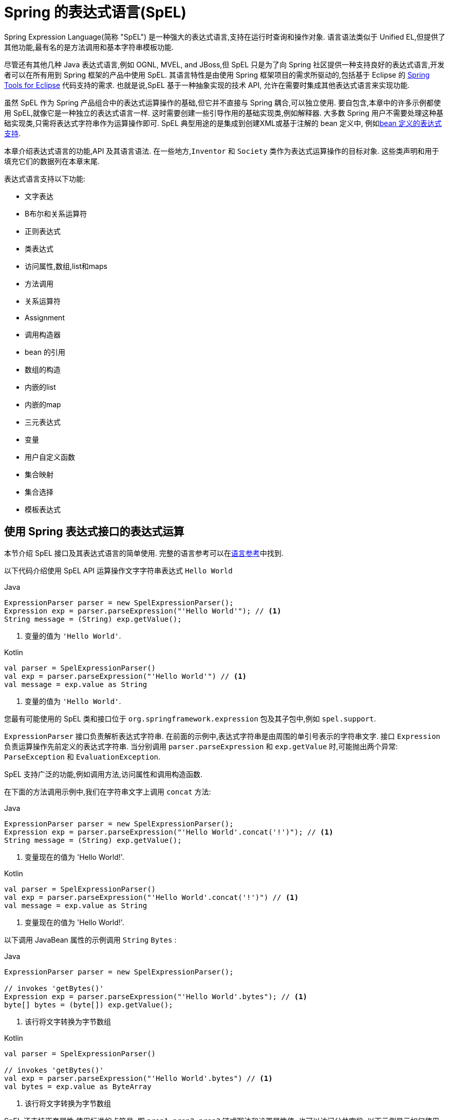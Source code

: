 [[expressions]]
= Spring 的表达式语言(SpEL)

Spring Expression Language(简称 "SpEL") 是一种强大的表达式语言,支持在运行时查询和操作对象. 语言语法类似于 Unified EL,但提供了其他功能,最有名的是方法调用和基本字符串模板功能.

尽管还有其他几种 Java 表达式语言,例如 OGNL, MVEL, and JBoss,但 SpEL 只是为了向 Spring 社区提供一种支持良好的表达式语言,开发者可以在所有用到 Spring 框架的产品中使用 SpEL.
其语言特性是由使用 Spring 框架项目的需求所驱动的,包括基于 Eclipse 的 https://spring.io/tools[Spring Tools for Eclipse] 代码支持的需求. 也就是说,SpEL 基于一种抽象实现的技术 API,
允许在需要时集成其他表达式语言来实现功能.

虽然 SpEL 作为 Spring 产品组合中的表达式运算操作的基础,但它并不直接与 Spring 耦合,可以独立使用. 要自包含,本章中的许多示例都使用 SpEL,就像它是一种独立的表达式语言一样.
这时需要创建一些引导作用的基础实现类,例如解释器. 大多数 Spring 用户不需要处理这种基础实现类,只需将表达式字符串作为运算操作即可. SpEL 典型用途的是集成到创建XML或基于注解的 bean 定义中, 例如<<expressions-beandef, bean 定义的表达式支持>>.

本章介绍表达式语言的功能,API 及其语言语法. 在一些地方,`Inventor` 和 `Society` 类作为表达式运算操作的目标对象. 这些类声明和用于填充它们的数据列在本章末尾.

表达式语言支持以下功能:

* 文字表达
* B布尔和关系运算符
* 正则表达式
* 类表达式
* 访问属性,数组,list和maps
* 方法调用
* 关系运算符
* Assignment
* 调用构造器
* bean 的引用
* 数组的构造
* 内嵌的list
* 内嵌的map
* 三元表达式
* 变量
* 用户自定义函数
* 集合映射
* 集合选择
* 模板表达式

[[expressions-evaluation]]
== 使用 Spring 表达式接口的表达式运算

本节介绍 SpEL 接口及其表达式语言的简单使用.  完整的语言参考可以在<<expressions-language-ref, 语言参考>>中找到.

以下代码介绍使用 SpEL API 运算操作文字字符串表达式 `Hello World`

[source,java,indent=0,subs="verbatim,quotes",role="primary"]
.Java
----
	ExpressionParser parser = new SpelExpressionParser();
	Expression exp = parser.parseExpression("'Hello World'"); // <1>
	String message = (String) exp.getValue();
----
<1> 变量的值为 `'Hello World'`.

[source,kotlin,indent=0,subs="verbatim,quotes",role="secondary"]
.Kotlin
----
	val parser = SpelExpressionParser()
	val exp = parser.parseExpression("'Hello World'") // <1>
	val message = exp.value as String
----
<1> 变量的值为 `'Hello World'`.

您最有可能使用的 SpEL 类和接口位于 `org.springframework.expression` 包及其子包中,例如 `spel.support`.

`ExpressionParser` 接口负责解析表达式字符串. 在前面的示例中,表达式字符串是由周围的单引号表示的字符串文字. 接口 `Expression` 负责运算操作先前定义的表达式字符串.
当分别调用 `parser.parseExpression` 和 `exp.getValue` 时,可能抛出两个异常: `ParseException` 和 `EvaluationException`.

SpEL 支持广泛的功能,例如调用方法,访问属性和调用构造函数.

在下面的方法调用示例中,我们在字符串文字上调用 `concat` 方法:

[source,java,indent=0,subs="verbatim,quotes",role="primary"]
.Java
----
	ExpressionParser parser = new SpelExpressionParser();
	Expression exp = parser.parseExpression("'Hello World'.concat('!')"); // <1>
	String message = (String) exp.getValue();
----
<1> 变量现在的值为 'Hello World!'.

[source,kotlin,indent=0,subs="verbatim,quotes",role="secondary"]
.Kotlin
----
	val parser = SpelExpressionParser()
	val exp = parser.parseExpression("'Hello World'.concat('!')") // <1>
	val message = exp.value as String
----
<1> 变量现在的值为 'Hello World!'.

以下调用 JavaBean 属性的示例调用 `String` `Bytes`  :

[source,java,indent=0,subs="verbatim,quotes",role="primary"]
.Java
----
	ExpressionParser parser = new SpelExpressionParser();

	// invokes 'getBytes()'
	Expression exp = parser.parseExpression("'Hello World'.bytes"); // <1>
	byte[] bytes = (byte[]) exp.getValue();
----
<1> 该行将文字转换为字节数组

[source,kotlin,indent=0,subs="verbatim,quotes",role="secondary"]
.Kotlin
----
	val parser = SpelExpressionParser()

	// invokes 'getBytes()'
	val exp = parser.parseExpression("'Hello World'.bytes") // <1>
	val bytes = exp.value as ByteArray
----
<1> 该行将文字转换为字节数组

SpEL 还支持嵌套属性,使用标准的点符号. 即 `prop1.prop2.prop3` 链式写法和设置属性值. 也可以访问公共字段.  以下示例显示如何使用点表示法来获取文字的长度:

[source,java,indent=0,subs="verbatim,quotes",role="primary"]
.Java
----
	ExpressionParser parser = new SpelExpressionParser();

	// invokes 'getBytes().length'
	Expression exp = parser.parseExpression("'Hello World'.bytes.length"); // <1>
	int length = (Integer) exp.getValue();
----
<1> `'Hello World'.bytes.length` 给出了字符串的长度.

[source,kotlin,indent=0,subs="verbatim,quotes",role="secondary"]
.Kotlin
----
	val parser = SpelExpressionParser()

	// invokes 'getBytes().length'
	val exp = parser.parseExpression("'Hello World'.bytes.length") // <1>
	val length = exp.value as Int
----
<1> `'Hello World'.bytes.length` 给出了字符串的长度.

可以调用 String 的构造函数而不是使用字符串文字,如以下示例所示:

[source,java,indent=0,subs="verbatim,quotes",role="primary"]
.Java
----
	ExpressionParser parser = new SpelExpressionParser();
	Expression exp = parser.parseExpression("new String('hello world').toUpperCase()"); // <1>
	String message = exp.getValue(String.class);
----
<1> 从构造一个新的 `String` 对象并使其成为大写

[source,kotlin,indent=0,subs="verbatim,quotes",role="secondary"]
.Kotlin
----
	val parser = SpelExpressionParser()
	val exp = parser.parseExpression("new String('hello world').toUpperCase()")  // <1>
	val message = exp.getValue(String::class.java)
----
<1> 从构造一个新的 `String` 对象并使其成为大写

请注意泛型方法的使用: `public <T> T getValue(Class<T> desiredResultType)`. 使用此方法不需要将表达式的值转换为所需的结果类型. 如果该值不能转换为类型 `T` 或使用注册的类型转换器转换, 则将抛出 `EvaluationException` 异常.

SpEL 的更常见用法是提供针对特定对象实例(称为根对象) 计算的表达式字符串.  以下示例显示如何从 `Inventor` 类的实例检索 `name` 属性或创建布尔条件:

[source,java,indent=0,subs="verbatim,quotes",role="primary"]
.Java
----
	// Create and set a calendar
	GregorianCalendar c = new GregorianCalendar();
	c.set(1856, 7, 9);

	// The constructor arguments are name, birthday, and nationality.
	Inventor tesla = new Inventor("Nikola Tesla", c.getTime(), "Serbian");

	ExpressionParser parser = new SpelExpressionParser();

	Expression exp = parser.parseExpression("name"); // Parse name as an expression
	String name = (String) exp.getValue(tesla);
	// name == "Nikola Tesla"

	exp = parser.parseExpression("name == 'Nikola Tesla'");
	boolean result = exp.getValue(tesla, Boolean.class);
	// result == true
----
[source,kotlin,indent=0,subs="verbatim,quotes",role="secondary"]
.Kotlin
----
	// Create and set a calendar
	val c = GregorianCalendar()
	c.set(1856, 7, 9)

	// The constructor arguments are name, birthday, and nationality.
	val tesla = Inventor("Nikola Tesla", c.time, "Serbian")

	val parser = SpelExpressionParser()

	var exp = parser.parseExpression("name") // Parse name as an expression
	val name = exp.getValue(tesla) as String
	// name == "Nikola Tesla"

	exp = parser.parseExpression("name == 'Nikola Tesla'")
	val result = exp.getValue(tesla, Boolean::class.java)
	// result == true
----




[[expressions-evaluation-context]]
=== 了解 `EvaluationContext`

在评估表达式以解析属性,方法或字段以及帮助执行类型转换时,将使用 `EvaluationContext` 接口.  Spring 提供了两种实现.

* `SimpleEvaluationContext`: 为不需要 SpEL 语言语法的完整范围的表达式类别暴露必要的 SpEL 语言特性和配置选项的子集, 并且应该进行有意义的限制.  示例包括但不限于数据绑定表达式和基于属性的过滤器.

* `StandardEvaluationContext`: 暴露全套 SpEL 语言功能和配置选项.  您可以使用它来指定默认根对象并配置每个可用的与评估相关的策略.

`SimpleEvaluationContext` 旨在仅支持 SpEL 语言语法的子集.  它排除了 Java 类型引用,构造函数和 bean 引用.  它还要求您明确选择表达式中属性和方法的支持级别.  默认情况下,`create()`  静态工厂方法仅启用对属性的读访问权限.  您还可以获取构建器以配置所需的确切支持级别,定位以下一个或多个组合:

* 仅限自定义 `PropertyAccessor`  (no reflection)
* 只读访问的数据绑定属性
* 读写的数据绑定属性

[[expressions-type-conversion]]
==== 类型转换

默认情况下,SpEL 使用 Spring 核心类( `org.springframework.core.convert.ConversionService` )提供的转换服务. 此转换服务附带许多转换器,内置很多常用转换,但也支持扩展.  因此可以添加类型之间的自定义转换. 此外,它具有泛型感知的关键功能. 这意味着在使用表达式中的泛型类型时,SpEL 将尝试转换以维护遇到的任何对象的类型正确性.

这在实践中能得到什么好处? 假设使用 `setValue()` 的赋值被用于设置 `List` 属性. 属性的类型实际上是 `List<Boolean>`,SpEL 会识别列表的元素需要在被放置在其中之前被转换为布尔值.  以下示例显示了如何执行此操作:

[source,java,indent=0,subs="verbatim,quotes",role="primary"]
.Java
----
	class Simple {
		public List<Boolean> booleanList = new ArrayList<Boolean>();
	}

	Simple simple = new Simple();
	simple.booleanList.add(true);

	EvaluationContext context = SimpleEvaluationContext.forReadOnlyDataBinding().build();

	// "false" is passed in here as a String. SpEL and the conversion service
	// will recognize that it needs to be a Boolean and convert it accordingly.
	parser.parseExpression("booleanList[0]").setValue(context, simple, "false");

	// b is false
	Boolean b = simple.booleanList.get(0);
----
[source,kotlin,indent=0,subs="verbatim,quotes",role="secondary"]
.Kotlin
----
	class Simple {
		var booleanList: MutableList<Boolean> = ArrayList()
	}

	val simple = Simple()
	simple.booleanList.add(true)

	val context = SimpleEvaluationContext.forReadOnlyDataBinding().build()

	// "false" is passed in here as a String. SpEL and the conversion service
	// will recognize that it needs to be a Boolean and convert it accordingly.
	parser.parseExpression("booleanList[0]").setValue(context, simple, "false")

	// b is false
	val b = simple.booleanList[0]
----


[[expressions-parser-configuration]]
=== 解析器配置

可以使用解析器配置对象(`org.springframework.expression.spel.SpelParserConfiguration`)来配置 SpEL 表达式解释器. 该配置对象控制表达式组件的行为. 例如,如果索引到数组或集合,
并且指定索引处的元素为 `null`,则可以自动创建该元素.  当使用由一组属性引用组成的表达式时,这是非常有用的. 如果创建数组或集合的索引,并指定了超出数组或列表的当前大小的结尾的索引时,它将自动增大数组或列表大小以适应索引.为了在指定的索引， SpEL 将尝试使用元素类型的默认值创建元素设置指定值之前的构造函数.  如果元素类型没有 默认构造函数 `null` 将被添加到数组或列表中. 如果没有内置或知道如何设置值的自定义转换器，  `null` 将保留在数组中， 或者 在指定索引处列出.  以下示例演示如何自动增长列表:

[source,java,indent=0,subs="verbatim,quotes",role="primary"]
.Java
----
	class Demo {
		public List<String> list;
	}

	// Turn on:
	// - auto null reference initialization
	// - auto collection growing
	SpelParserConfiguration config = new SpelParserConfiguration(true,true);

	ExpressionParser parser = new SpelExpressionParser(config);

	Expression expression = parser.parseExpression("list[3]");

	Demo demo = new Demo();

	Object o = expression.getValue(demo);

	// demo.list will now be a real collection of 4 entries
	// Each entry is a new empty String
----
[source,kotlin,indent=0,subs="verbatim,quotes",role="secondary"]
.Kotlin
----
	class Demo {
		var list: List<String>? = null
	}

	// Turn on:
	// - auto null reference initialization
	// - auto collection growing
	val config = SpelParserConfiguration(true, true)

	val parser = SpelExpressionParser(config)

	val expression = parser.parseExpression("list[3]")

	val demo = Demo()

	val o = expression.getValue(demo)

	// demo.list will now be a real collection of 4 entries
	// Each entry is a new empty String
----

[[expressions-spel-compilation]]
=== SpEL 编译

Spring Framework 4.1 包含一个基本的表达式编译器. 通常,由于表达式在操作过程中提供的大量动态性、灵活性的运算能够被解释,但不能保证提供最佳性能. 对于不常使用的表达式使用这是非常好的, 但是当被其他并不真正需要动态灵活性的组件(例如 Spring Integration) 使用时,性能可能成为瓶颈.

新的 SpEL 编译器旨在满足这一需求. 编译器将在表达行为运算操作期间即时生成一个真正的 Java 类,并使用它来实现更快的表达式求值. 由于缺少对表达式按类型归类,编译器在执行编译时会使用在表达式解释运算期间收集的信息来编译.  例如,它不仅仅需要从表达式中知道属性引用的类型,而且需要在第一个解释运算过程中发现它是什么. 当然,如果各种表达式元素的类型随着时间的推移而变化,那么基于此信息的编译可能会发生问题. 因此, 编译最适合于重复运算操作而类型信息不会改变的表达式.

请考虑以下基本表达式:

----
someArray[0].someProperty.someOtherProperty < 0.1
----

这涉及到数组访问,某些属性的取消和数字操作,所以性能增益非常明显.  在50000次迭代的微基准测试示例中,使用解析器评估需要 75ms,使用表达式的编译版本只需 3ms.


[[expressions-compiler-configuration]]
==== 编译器配置

编译器在默认情况下是关闭的,有两种方法可以打开. 您可以使用解析器配置过程(<<expressions-parser-configuration, 前面讨论的>>) 或在将 SpEL 用法嵌入到另一个组件中时使用 Spring 属性来打开它.  本节讨论这两个选项.

编译器可以以三种模式之一操作,这些模式在 `org.springframework.expression.spel.SpelCompilerMode` 枚举中获取.  模式如下:

* `OFF` (default): 编译器已关闭.
* `IMMEDIATE`: 在即时模式下,表达式将尽快编译. 这通常在第一次解释运算之后,如果编译的表达式失败(通常是由于类型更改引起的,参看上一节) ,则表达式运算操作的调用者将收到异常.
* `MIXED`: 在混合模式下,表达式随着时间的推移在解释模式和编译模式之间静默地切换. 经过一些解释运行后,它们将切换到编译模式,如果编译后的表单出现问题(如上所述改变类型) , 表达式将自动重新切换回解释模式. 稍后,它可能生成另一个编译表单并切换. 基本上,用户进入 `IMMEDIATE` 模式的异常是内部处理的.

推荐 `IMMEDIATE` 即时模式,因为 `MIXED` 模式可能会导致副作用,使得表达式出错. 如果编译的表达式在部分成功之后崩掉,此时可能已经影响了系统状态.  如果发生这种情况,调用者可能不希望它在解释模式下静默地重新运行,这样的话表达式的某部分可能会运行两次.

选择模式后,使用 `SpelParserConfiguration` 配置解析器.  以下示例显示了如何执行此操作:

[source,java,indent=0,subs="verbatim,quotes",role="primary"]
.Java
----
	SpelParserConfiguration config = new SpelParserConfiguration(SpelCompilerMode.IMMEDIATE,
		this.getClass().getClassLoader());

	SpelExpressionParser parser = new SpelExpressionParser(config);

	Expression expr = parser.parseExpression("payload");

	MyMessage message = new MyMessage();

	Object payload = expr.getValue(message);
----
[source,kotlin,indent=0,subs="verbatim,quotes",role="secondary"]
.Kotlin
----
	val config = SpelParserConfiguration(SpelCompilerMode.IMMEDIATE,
			this.javaClass.classLoader)

	val parser = SpelExpressionParser(config)

	val expr = parser.parseExpression("payload")

	val message = MyMessage()

	val payload = expr.getValue(message)
----

指定编译器模式时,还可以指定类加载器(允许传递 `null`) . 编译表达式将在任何提供的子类加载器中被定义. 重要的是确保是否指定了类加载器,它可以看到表达式运算操作过程中涉及的所有类型.  如果没有指定,那么将使用默认的类加载器(通常是在表达式计算期间运行的线程的上下文类加载器) .

配置编译器的第二种方法是将 SpEL 嵌入其他组件内部使用,并且可能无法通过配置对象进行配置. 在这种情况下,可以使用 JVM 系统属性配置 (或者通过 <<appendix.adoc#appendix-spring-properties,`SpringProperties`>>). 属性 `spring.expression.compiler.mode` 可以设置为 `SpelCompilerMode` 枚举值之一(`off`, `immediate`, 或 `mixed`) .

[[expressions-compiler-limitations]]
==== 编译器限制

从 Spring Framework 4.1 开始,基本编译框架已经存在.  但是,该框架尚不支持编译各种表达式. 最初的重点是在可能在性能要求高的关键环境中使用的常见表达式. 目前无法编译以下类型的表达式:

* 涉及到赋值的表达式
* 依赖转换服务的表达式
* 使用自定义解释器或访问器的表达式
* 使用选择或投影的表达式

越来越多的类型的表达式将在未来可编译.

[[expressions-beandef]]
== bean 定义的表达式支持

SpEL 表达式可以通过XML或基于注解的配置用于定义 `BeanDefinition` 实例. 在这两种情况下,定义表达式的语法是 `#{ <expression string> }`.

[[expressions-beandef-xml-based]]
=== XML 配置

可以使用表达式设置属性或构造函数参数值,如以下示例所示:

[source,xml,indent=0,subs="verbatim"]
----
	<bean id="numberGuess" class="org.spring.samples.NumberGuess">
		<property name="randomNumber" value="#{ T(java.lang.Math).random() * 100.0 }"/>

		<!-- other properties -->
	</bean>
----

应用程序上下文中的所有 bean 都可以作为预定义变量使用,通过他们的 bean 名称调用. 这包括标准的上下文 Bean,例如 `environment`(类型为
`org.springframework.core.env.Environment`)以及 `systemProperties` 和用于访问运行时环境的 `systemEnvironment`(类型为 `Map<String,Object>`).

以下示例显示了对 SpEL 变量对 `systemProperties` bean 的访问:

[source,xml,indent=0,subs="verbatim"]
----
	<bean id="taxCalculator" class="org.spring.samples.TaxCalculator">
		<property name="defaultLocale" value="#{ systemProperties['user.region'] }"/>

		<!-- other properties -->
	</bean>
----

请注意,您不必在此上下文中使用 `#` 符号为预定义变量添加前缀.

您还可以按名称引用其他 bean 属性,如以下示例所示:

[source,xml,indent=0,subs="verbatim"]
----
	<bean id="numberGuess" class="org.spring.samples.NumberGuess">
		<property name="randomNumber" value="#{ T(java.lang.Math).random() * 100.0 }"/>

		<!-- other properties -->
	</bean>

	<bean id="shapeGuess" class="org.spring.samples.ShapeGuess">
		<property name="initialShapeSeed" value="#{ numberGuess.randomNumber }"/>

		<!-- other properties -->
	</bean>
----

[[expressions-beandef-annotation-based]]
=== 注解 配置

要指定默认值,可以在字段,方法和方法或构造函数参数上放置 `@Value` 注解.

以下示例设置字段变量的默认值:

[source,java,indent=0,subs="verbatim,quotes",role="primary"]
.Java
----
		public class FieldValueTestBean {

			@Value("#{ systemProperties['user.region'] }")
			private String defaultLocale;

			public void setDefaultLocale(String defaultLocale) {
				this.defaultLocale = defaultLocale;
			}

			public String getDefaultLocale() {
				return this.defaultLocale;
			}
		}
----
[source,kotlin,indent=0,subs="verbatim,quotes",role="secondary"]
.Kotlin
----
	class FieldValueTestBean {

		@Value("#{ systemProperties['user.region'] }")
		var defaultLocale: String? = null
	}
----

下面显示了属性 setter 方法的相同配置:

[source,java,indent=0,subs="verbatim,quotes",role="primary"]
.Java
----
	public class PropertyValueTestBean {

		private String defaultLocale;

		@Value("#{ systemProperties['user.region'] }")
		public void setDefaultLocale(String defaultLocale) {
			this.defaultLocale = defaultLocale;
		}

		public String getDefaultLocale() {
			return this.defaultLocale;
		}
	}
----
[source,kotlin,indent=0,subs="verbatim,quotes",role="secondary"]
.Kotlin
----
	class PropertyValueTestBean {

		@Value("#{ systemProperties['user.region'] }")
		var defaultLocale: String? = null
	}
----

使用 `@Autowired` 方法注解的构造方法也可以使用 `@Value` 注解:

[source,java,indent=0,subs="verbatim,quotes",role="primary"]
.Java
----
	public class SimpleMovieLister {

		private MovieFinder movieFinder;
		private String defaultLocale;

		@Autowired
		public void configure(MovieFinder movieFinder,
				@Value("#{ systemProperties['user.region'] }") String defaultLocale) {
			this.movieFinder = movieFinder;
			this.defaultLocale = defaultLocale;
		}

		// ...
	}
----
[source,kotlin,indent=0,subs="verbatim,quotes",role="secondary"]
.Kotlin
----
	class SimpleMovieLister {

		private lateinit var movieFinder: MovieFinder
		private lateinit var defaultLocale: String

		@Autowired
		fun configure(movieFinder: MovieFinder,
					@Value("#{ systemProperties['user.region'] }") defaultLocale: String) {
			this.movieFinder = movieFinder
			this.defaultLocale = defaultLocale
		}

		// ...
	}
----

[source,java,indent=0,subs="verbatim,quotes",role="primary"]
.Java
----
	public class MovieRecommender {

		private String defaultLocale;

		private CustomerPreferenceDao customerPreferenceDao;

		public MovieRecommender(CustomerPreferenceDao customerPreferenceDao,
				@Value("#{systemProperties['user.country']}") String defaultLocale) {
			this.customerPreferenceDao = customerPreferenceDao;
			this.defaultLocale = defaultLocale;
		}

		// ...
	}
----
[source,kotlin,indent=0,subs="verbatim,quotes",role="secondary"]
.Kotlin
----
	class MovieRecommender(private val customerPreferenceDao: CustomerPreferenceDao,
				@Value("#{systemProperties['user.country']}") private val defaultLocale: String) {
		// ...	
	}
----




[[expressions-language-ref]]
== 语言引用

本节介绍 Spring 表达式语言的工作原理.  它涵盖以下主题:

* <<expressions-ref-literal,文字表达>>
* <<expressions-properties-arrays,Properties, Arrays, Lists, Maps, 和 Indexers>>
* <<expressions-inline-lists,内嵌 lists>>
* <<expressions-inline-maps,内嵌的map>>
* <<expressions-array-construction,数组的构造>>
* <<expressions-methods,方法>>
* <<expressions-operators,运算符>>
* <<expressions-types,类型>>
* <<expressions-constructors,构造器>>
* <<expressions-ref-variables,变量>>
* <<expressions-ref-functions,函数>>
* <<expressions-bean-references,Bean 的引用>>
* <<expressions-operator-ternary,三元运算符(If-Then-Else) >>
* <<expressions-operator-elvis,Elvis运算符>>
* <<expressions-operator-safe-navigation,安全的引导运算符>>

[[expressions-ref-literal]]
=== 文字表达

支持的文字表达式的类型是字符串,数值(int,real,hex) ,boolean 和 null.  字符串由单引号分隔.  要在字符串中放置单引号,请使用两个单引号字符.

以下清单显示了文字的简单用法.  通常,它们不是像这样单独使用,而是作为更复杂表达式的一部分使用 - 例如,在逻辑比较运算符的一侧使用文字.

[source,java,indent=0,subs="verbatim,quotes",role="primary"]
.Java
----
	ExpressionParser parser = new SpelExpressionParser();

	// evals to "Hello World"
	String helloWorld = (String) parser.parseExpression("'Hello World'").getValue();

	double avogadrosNumber = (Double) parser.parseExpression("6.0221415E+23").getValue();

	// evals to 2147483647
	int maxValue = (Integer) parser.parseExpression("0x7FFFFFFF").getValue();

	boolean trueValue = (Boolean) parser.parseExpression("true").getValue();

	Object nullValue = parser.parseExpression("null").getValue();
----
[source,kotlin,indent=0,subs="verbatim,quotes",role="secondary"]
.Kotlin
----
	val parser = SpelExpressionParser()

	// evals to "Hello World"
	val helloWorld = parser.parseExpression("'Hello World'").value as String

	val avogadrosNumber = parser.parseExpression("6.0221415E+23").value as Double

	// evals to 2147483647
	val maxValue = parser.parseExpression("0x7FFFFFFF").value as Int

	val trueValue = parser.parseExpression("true").value as Boolean

	val nullValue = parser.parseExpression("null").value
----

数字支持使用负号,指数表示法和小数点.  默认情况下,使用 `Double.parseDouble()` 解析实数.

[[expressions-properties-arrays]]
=== Properties, Arrays, Lists, Maps, 和 Indexers

调用属性的引用是很简单的,只要指定内置的属性值即可. `Inventor` 类(`pupin` 和 `tesla`) 的实例填充了<<expressions-example-classes, 例子中用到的类>> 中使用的类中列出的数据.  下面的表达式用于获得 Tesla 的出生年和 Pupin 的出生城市:

[source,java,indent=0,subs="verbatim,quotes",role="primary"]
.Java
----
	// evals to 1856
	int year = (Integer) parser.parseExpression("birthdate.year + 1900").getValue(context);

	String city = (String) parser.parseExpression("placeOfBirth.city").getValue(context);
----
[source,kotlin,indent=0,subs="verbatim,quotes",role="secondary"]
.Kotlin
----
	// evals to 1856
	val year = parser.parseExpression("birthdate.year + 1900").getValue(context) as Int

	val city = parser.parseExpression("placeOfBirth.city").getValue(context) as String
----

[NOTE]
====
属性名称的第一个字母允许不区分大小写.  就这样上例中的表达式可以写成 `Birthdate.Year + 1900`， 并且
分别是 `PlaceOfBirth.City`.  此外， 可以选择通过以下方式访问属性
方法调用-例如， 使用 `getPlaceOfBirth().getCity()` 代替 `placeOfBirth.city`.
====

数组和列表的内容是使用方括号表示法获得的,如下例所示:

[source,java,indent=0,subs="verbatim,quotes",role="primary"]
.Java
----
	ExpressionParser parser = new SpelExpressionParser();
	EvaluationContext context = SimpleEvaluationContext.forReadOnlyDataBinding().build();

	// Inventions Array

	// evaluates to "Induction motor"
	String invention = parser.parseExpression("inventions[3]").getValue(
			context, tesla, String.class);

	// Members List

	// evaluates to "Nikola Tesla"
	String name = parser.parseExpression("members[0].name").getValue(
			context, ieee, String.class);

	// List and Array navigation
	// evaluates to "Wireless communication"
	String invention = parser.parseExpression("members[0].inventions[6]").getValue(
			context, ieee, String.class);
----
[source,kotlin,indent=0,subs="verbatim,quotes",role="secondary"]
.Kotlin
----
	val parser = SpelExpressionParser()
	val context = SimpleEvaluationContext.forReadOnlyDataBinding().build()

	// Inventions Array

	// evaluates to "Induction motor"
	val invention = parser.parseExpression("inventions[3]").getValue(
			context, tesla, String::class.java)

	// Members List

	// evaluates to "Nikola Tesla"
	val name = parser.parseExpression("members[0].name").getValue(
			context, ieee, String::class.java)

	// List and Array navigation
	// evaluates to "Wireless communication"
	val invention = parser.parseExpression("members[0].inventions[6]").getValue(
			context, ieee, String::class.java)
----

maps 的内容通过方括号包着文字的键/值定义. 在这种情况下, 由于 `officers` 的 `keys` 是字符串,则可以定义字符字面值:

[source,java,indent=0,subs="verbatim,quotes",role="primary"]
.Java
----
	// Officer's Dictionary

	Inventor pupin = parser.parseExpression("officers['president']").getValue(
			societyContext, Inventor.class);

	// evaluates to "Idvor"
	String city = parser.parseExpression("officers['president'].placeOfBirth.city").getValue(
			societyContext, String.class);

	// setting values
	parser.parseExpression("officers['advisors'][0].placeOfBirth.country").setValue(
			societyContext, "Croatia");
----
[source,kotlin,indent=0,subs="verbatim,quotes",role="secondary"]
.Kotlin
----
	// Officer's Dictionary

	val pupin = parser.parseExpression("officers['president']").getValue(
			societyContext, Inventor::class.java)

	// evaluates to "Idvor"
	val city = parser.parseExpression("officers['president'].placeOfBirth.city").getValue(
			societyContext, String::class.java)

	// setting values
	parser.parseExpression("officers['advisors'][0].placeOfBirth.country").setValue(
			societyContext, "Croatia")
----

[[expressions-inline-lists]]
=== 内嵌的 Lists

您可以使用 `{}` 表示法直接在表达式中表达列表.

[source,java,indent=0,subs="verbatim,quotes",role="primary"]
.Java
----
	// evaluates to a Java list containing the four numbers
	List numbers = (List) parser.parseExpression("{1,2,3,4}").getValue(context);

	List listOfLists = (List) parser.parseExpression("{{'a','b'},{'x','y'}}").getValue(context);
----
[source,kotlin,indent=0,subs="verbatim,quotes",role="secondary"]
.Kotlin
----
	// evaluates to a Java list containing the four numbers
	val numbers = parser.parseExpression("{1,2,3,4}").getValue(context) as List<*>

	val listOfLists = parser.parseExpression("{{'a','b'},{'x','y'}}").getValue(context) as List<*>
----

`{}` 本身就是一个空列表.  出于性能原因,如果列表本身完全由固定文字组成,则会创建一个常量列表来表示表达式(而不是在每个计算上构建新列表) .

[[expressions-inline-maps]]
=== 内嵌 Maps

您还可以使用 `{key:value}` 表示法直接在表达式中表达 map.  以下示例显示了如何执行此操作:

[source,java,indent=0,subs="verbatim,quotes",role="primary"]
.Java
----
	// evaluates to a Java map containing the two entries
	Map inventorInfo = (Map) parser.parseExpression("{name:'Nikola',dob:'10-July-1856'}").getValue(context);

	Map mapOfMaps = (Map) parser.parseExpression("{name:{first:'Nikola',last:'Tesla'},dob:{day:10,month:'July',year:1856}}").getValue(context);
----
[source,kotlin,indent=0,subs="verbatim,quotes",role="secondary"]
.Kotlin
----
	// evaluates to a Java map containing the two entries
	val inventorInfo = parser.parseExpression("{name:'Nikola',dob:'10-July-1856'}").getValue(context) as Map<*, *>

	val mapOfMaps = parser.parseExpression("{name:{first:'Nikola',last:'Tesla'},dob:{day:10,month:'July',year:1856}}").getValue(context) as Map<*, *>	
----

`{:}` 本身就是一张空 map.  出于性能原因,如果 map 本身由固定文字或其他嵌套常量结构(列表或 map) 组成, 则会创建一个常量来表示表达式(而不是在每次计算时构建新 map) .  map 的双引号是可选的.上面的示例没有使用双引号的 key.


[[expressions-array-construction]]
=== 数组的构造

您可以使用熟悉的 Java 语法构建数组,可选择提供初始化程序以在构造时填充数组.  以下示例显示了如何执行此操作:

[source,java,indent=0,subs="verbatim,quotes",role="primary"]
.Java
----
	int[] numbers1 = (int[]) parser.parseExpression("new int[4]").getValue(context);

	// Array with initializer
	int[] numbers2 = (int[]) parser.parseExpression("new int[]{1,2,3}").getValue(context);

	// Multi dimensional array
	int[][] numbers3 = (int[][]) parser.parseExpression("new int[4][5]").getValue(context);
----
[source,kotlin,indent=0,subs="verbatim,quotes",role="secondary"]
.Kotlin
----
	val numbers1 = parser.parseExpression("new int[4]").getValue(context) as IntArray

	// Array with initializer
	val numbers2 = parser.parseExpression("new int[]{1,2,3}").getValue(context) as IntArray

	// Multi dimensional array
	val numbers3 = parser.parseExpression("new int[4][5]").getValue(context) as Array<IntArray>
----

目前不支持创建多维数组的初始化器.

[[expressions-methods]]
=== 方法

方法是使用典型的 Java 编程语法调用的,还可以对文本调用方法. 也支持对参数的调用.

[source,java,indent=0,subs="verbatim,quotes",role="primary"]
.Java
----
	// string literal, evaluates to "bc"
	String bc = parser.parseExpression("'abc'.substring(1, 3)").getValue(String.class);

	// evaluates to true
	boolean isMember = parser.parseExpression("isMember('Mihajlo Pupin')").getValue(
			societyContext, Boolean.class);
----
[source,kotlin,indent=0,subs="verbatim,quotes",role="secondary"]
.Kotlin
----
	// string literal, evaluates to "bc"
	val bc = parser.parseExpression("'abc'.substring(1, 3)").getValue(String::class.java)

	// evaluates to true
	val isMember = parser.parseExpression("isMember('Mihajlo Pupin')").getValue(
			societyContext, Boolean::class.java)
----


[[expressions-operators]]
=== 运算符

Spring Expression Language 支持以下类型的运算符:

* <<expressions-operators-relational,关系运算符>>
* <<expressions-operators-logical,逻辑运算符>>
* <<expressions-operators-mathematical,数学运算符>>
* <<expressions-assignment,赋值运算符>>


[[expressions-operators-relational]]
==== 关系运算符

使用标准运算符表示法支持关系运算符(等于,不等于,小于,小于或等于,大于,等于或等于) .  以下清单显示了一些运算符示例:

[source,java,indent=0,subs="verbatim,quotes",role="primary"]
.Java
----
	// evaluates to true
	boolean trueValue = parser.parseExpression("2 == 2").getValue(Boolean.class);

	// evaluates to false
	boolean falseValue = parser.parseExpression("2 < -5.0").getValue(Boolean.class);

	// evaluates to true
	boolean trueValue = parser.parseExpression("'black' < 'block'").getValue(Boolean.class);
----
[source,kotlin,indent=0,subs="verbatim,quotes",role="secondary"]
.Kotlin
----
	// evaluates to true
	val trueValue = parser.parseExpression("2 == 2").getValue(Boolean::class.java)

	// evaluates to false
	val falseValue = parser.parseExpression("2 < -5.0").getValue(Boolean::class.java)

	// evaluates to true
	val trueValue = parser.parseExpression("'black' < 'block'").getValue(Boolean::class.java)
----

[NOTE]
====
大于和小于 `null` 的比较遵循一个简单的规则: `null` 被视为空(不是零) .  因此,任何其他值始终大于 `null` ( `X > null` 始终为 `true`) ,并且其他任何值都不会小于任何值( `X < null` 始终为 `false`) .

如果您更喜欢数字比较,请避免基于数字的 `null` 比较,以支持与零进行比较(例如, `X > 0` 或 `X < 0`)
====

除了标准的关系运算符之外,SpEL 支持 `instanceof` 和基于 `matches` 的正则表达式运算符,以下列表显示了两者的示例:

[source,java,indent=0,subs="verbatim,quotes",role="primary"]
.Java
----
	// evaluates to false
	boolean falseValue = parser.parseExpression(
			"'xyz' instanceof T(Integer)").getValue(Boolean.class);

	// evaluates to true
	boolean trueValue = parser.parseExpression(
			"'5.00' matches '^-?\\d+(\\.\\d{2})?$'").getValue(Boolean.class);

	//evaluates to false
	boolean falseValue = parser.parseExpression(
			"'5.0067' matches '^-?\\d+(\\.\\d{2})?$'").getValue(Boolean.class);
----
[source,kotlin,indent=0,subs="verbatim,quotes",role="secondary"]
.Kotlin
----
	// evaluates to false
	val falseValue = parser.parseExpression(
			"'xyz' instanceof T(Integer)").getValue(Boolean::class.java)

	// evaluates to true
	val trueValue = parser.parseExpression(
			"'5.00' matches '^-?\\d+(\\.\\d{2})?$'").getValue(Boolean::class.java)

	//evaluates to false
	val falseValue = parser.parseExpression(
			"'5.0067' matches '^-?\\d+(\\.\\d{2})?$'").getValue(Boolean::class.java)
----

CAUTION: 使用原始类型的时候留意他们会直接被包装成包装类,因此 `1 instanceof T(int)` 是 `false`. 而 `1 instanceof T(Integer)` 是 `true`.

每一个符号运算符可以使用直接的单词字母(前缀) 来定义,这样可以避免在某些特定的表达式会在文件类型中出现问题(例如 XML 文档) . 现在列出文本的替换规则:

* `lt` (`<`)
* `gt` (`>`)
* `le` (`\<=`)
* `ge` (`>=`)
* `eq` (`==`)
* `ne` (`!=`)
* `div` (`/`)
* `mod` (`%`)
* `not` (`!`).

所有文本运算符都不区分大小写.

[[expressions-operators-logical]]
==== 逻辑运算符

SpEL 支持以下逻辑运算符:

* `and` (`&&`)
* `or` (`||`)
* `not` (`!`)

以下示例显示如何使用逻辑运算符

[source,java,indent=0,subs="verbatim,quotes",role="primary"]
.Java
----
	// -- AND --

	// evaluates to false
	boolean falseValue = parser.parseExpression("true and false").getValue(Boolean.class);

	// evaluates to true
	String expression = "isMember('Nikola Tesla') and isMember('Mihajlo Pupin')";
	boolean trueValue = parser.parseExpression(expression).getValue(societyContext, Boolean.class);

	// -- OR --

	// evaluates to true
	boolean trueValue = parser.parseExpression("true or false").getValue(Boolean.class);

	// evaluates to true
	String expression = "isMember('Nikola Tesla') or isMember('Albert Einstein')";
	boolean trueValue = parser.parseExpression(expression).getValue(societyContext, Boolean.class);

	// -- NOT --

	// evaluates to false
	boolean falseValue = parser.parseExpression("!true").getValue(Boolean.class);

	// -- AND and NOT --
	String expression = "isMember('Nikola Tesla') and !isMember('Mihajlo Pupin')";
	boolean falseValue = parser.parseExpression(expression).getValue(societyContext, Boolean.class);
----
[source,kotlin,indent=0,subs="verbatim,quotes",role="secondary"]
.Kotlin
----
	// -- AND --

	// evaluates to false
	val falseValue = parser.parseExpression("true and false").getValue(Boolean::class.java)

	// evaluates to true
	val expression = "isMember('Nikola Tesla') and isMember('Mihajlo Pupin')"
	val trueValue = parser.parseExpression(expression).getValue(societyContext, Boolean::class.java)

	// -- OR --

	// evaluates to true
	val trueValue = parser.parseExpression("true or false").getValue(Boolean::class.java)

	// evaluates to true
	val expression = "isMember('Nikola Tesla') or isMember('Albert Einstein')"
	val trueValue = parser.parseExpression(expression).getValue(societyContext, Boolean::class.java)

	// -- NOT --

	// evaluates to false
	val falseValue = parser.parseExpression("!true").getValue(Boolean::class.java)

	// -- AND and NOT --
	val expression = "isMember('Nikola Tesla') and !isMember('Mihajlo Pupin')"
	val falseValue = parser.parseExpression(expression).getValue(societyContext, Boolean::class.java)
----


[[expressions-operators-mathematical]]
==== 数学运算符

加法可以用在数值和字符串之间. 减法、乘法和除法只能用在数值上. 其他算术运算符支持取余(`%`) 和乘方(`^`) . 标准的运算符是支持优先级的. 以下示例显示了正在使用的数学运算符:

[source,java,indent=0,subs="verbatim,quotes",role="primary"]
.Java
----
	// Addition
	int two = parser.parseExpression("1 + 1").getValue(Integer.class);  // 2

	String testString = parser.parseExpression(
			"'test' + ' ' + 'string'").getValue(String.class);  // 'test string'

	// Subtraction
	int four = parser.parseExpression("1 - -3").getValue(Integer.class);  // 4

	double d = parser.parseExpression("1000.00 - 1e4").getValue(Double.class);  // -9000

	// Multiplication
	int six = parser.parseExpression("-2 * -3").getValue(Integer.class);  // 6

	double twentyFour = parser.parseExpression("2.0 * 3e0 * 4").getValue(Double.class);  // 24.0

	// Division
	int minusTwo = parser.parseExpression("6 / -3").getValue(Integer.class);  // -2

	double one = parser.parseExpression("8.0 / 4e0 / 2").getValue(Double.class);  // 1.0

	// Modulus
	int three = parser.parseExpression("7 % 4").getValue(Integer.class);  // 3

	int one = parser.parseExpression("8 / 5 % 2").getValue(Integer.class);  // 1

	// Operator precedence
	int minusTwentyOne = parser.parseExpression("1+2-3*8").getValue(Integer.class);  // -21
----
[source,kotlin,indent=0,subs="verbatim,quotes",role="secondary"]
.Kotlin
----
	// Addition
	val two = parser.parseExpression("1 + 1").getValue(Int::class.java)  // 2

	val testString = parser.parseExpression(
			"'test' + ' ' + 'string'").getValue(String::class.java)  // 'test string'

	// Subtraction
	val four = parser.parseExpression("1 - -3").getValue(Int::class.java)  // 4

	val d = parser.parseExpression("1000.00 - 1e4").getValue(Double::class.java)  // -9000

	// Multiplication
	val six = parser.parseExpression("-2 * -3").getValue(Int::class.java)  // 6

	val twentyFour = parser.parseExpression("2.0 * 3e0 * 4").getValue(Double::class.java)  // 24.0

	// Division
	val minusTwo = parser.parseExpression("6 / -3").getValue(Int::class.java)  // -2

	val one = parser.parseExpression("8.0 / 4e0 / 2").getValue(Double::class.java)  // 1.0

	// Modulus
	val three = parser.parseExpression("7 % 4").getValue(Int::class.java)  // 3

	val one = parser.parseExpression("8 / 5 % 2").getValue(Int::class.java)  // 1

	// Operator precedence
	val minusTwentyOne = parser.parseExpression("1+2-3*8").getValue(Int::class.java)  // -21	
----


[[expressions-assignment]]
==== 赋值运算符

要设置属性,请使用赋值运算符(`=`).  这通常在调用 `setValue` 时完成,但也可以在调用 `getValue` 时完成.  以下清单显示了使用赋值运算符的两种方法:

[source,java,indent=0,subs="verbatim,quotes",role="primary"]
.Java
----
	Inventor inventor = new Inventor();
	EvaluationContext context = SimpleEvaluationContext.forReadWriteDataBinding().build();

	parser.parseExpression("name").setValue(context, inventor, "Aleksandar Seovic");

	// alternatively
	String aleks = parser.parseExpression(
			"name = 'Aleksandar Seovic'").getValue(context, inventor, String.class);
----
[source,kotlin,indent=0,subs="verbatim,quotes",role="secondary"]
.Kotlin
----
	val inventor = Inventor()
	val context = SimpleEvaluationContext.forReadWriteDataBinding().build()

	parser.parseExpression("name").setValue(context, inventor, "Aleksandar Seovic")

	// alternatively
	val aleks = parser.parseExpression(
			"name = 'Aleksandar Seovic'").getValue(context, inventor, String::class.java)
----

[[expressions-types]]
=== 类型

特殊 `T` 运算符可用于指定 `java.lang.Class` 的实例类型. 也可以使用此运算符调用静态方法. `StandardEvaluationContext` 使用 `TypeLocator` 来查找类型, 而 `StandardTypeLocator` (可以替换)是通过对 `java.lang` 包的解释而生成的.
这意味着 `T()` 对 `java.lang` 中的类型的引用不需要完全限定,但所有其他类型引用都是必须的.  以下示例显示如何使用 `T` 运算符:

[source,java,indent=0,subs="verbatim,quotes",role="primary"]
.Java
----
	Class dateClass = parser.parseExpression("T(java.util.Date)").getValue(Class.class);

	Class stringClass = parser.parseExpression("T(String)").getValue(Class.class);

	boolean trueValue = parser.parseExpression(
			"T(java.math.RoundingMode).CEILING < T(java.math.RoundingMode).FLOOR")
			.getValue(Boolean.class);
----
[source,kotlin,indent=0,subs="verbatim,quotes",role="secondary"]
.Kotlin
----
	val dateClass = parser.parseExpression("T(java.util.Date)").getValue(Class::class.java)

	val stringClass = parser.parseExpression("T(String)").getValue(Class::class.java)

	val trueValue = parser.parseExpression(
			"T(java.math.RoundingMode).CEILING < T(java.math.RoundingMode).FLOOR")
			.getValue(Boolean::class.java)
----

[[expressions-constructors]]
=== 构造器

可以使用 `new` 运算符调用构造函数. 除了基本类型和String外需要使用全限定类名 (`int`, `float`,等等是可以直接使用的).  以下示例显示如何使用 `new` 运算符来调用构造函数:

[source,java,indent=0,subs="verbatim,quotes",role="primary"]
.Java
----
	Inventor einstein = p.parseExpression(
			"new org.spring.samples.spel.inventor.Inventor('Albert Einstein', 'German')")
			.getValue(Inventor.class);

	//create new inventor instance within add method of List
	p.parseExpression(
			"Members.add(new org.spring.samples.spel.inventor.Inventor(
				'Albert Einstein', 'German'))").getValue(societyContext);
----
[source,kotlin,indent=0,subs="verbatim,quotes",role="secondary"]
.Kotlin
----
	val einstein = p.parseExpression(
			"new org.spring.samples.spel.inventor.Inventor('Albert Einstein', 'German')")
			.getValue(Inventor::class.java)

	//create new inventor instance within add method of List
	p.parseExpression(
			"Members.add(new org.spring.samples.spel.inventor.Inventor('Albert Einstein', 'German'))")
			.getValue(societyContext)
----



[[expressions-ref-variables]]
=== 变量

在表达式中,变量通过 `#variableName` 模式来表示. 变量的设置用到 `EvaluationContext` 的 `setVariable` 方法.

[NOTE]
====
有效的变量名称必须由以下一种或多种支持的组成字符.

* 字母: `A` to `Z` and `a` to `z`
* 数字: `0` to `9`
* 下划线: `_`
* dollar 符: `$`
====

以下示例显示了如何使用变量.

[source,java,indent=0,subs="verbatim,quotes",role="primary"]
.Java
----
	Inventor tesla = new Inventor("Nikola Tesla", "Serbian");

	EvaluationContext context = SimpleEvaluationContext.forReadWriteDataBinding().build();
	context.setVariable("newName", "Mike Tesla");

	parser.parseExpression("name = #newName").getValue(context, tesla);
	System.out.println(tesla.getName())  // "Mike Tesla"
----
[source,kotlin,indent=0,subs="verbatim,quotes",role="secondary"]
.Kotlin
----
	val tesla = Inventor("Nikola Tesla", "Serbian")

	val context = SimpleEvaluationContext.forReadWriteDataBinding().build()
	context.setVariable("newName", "Mike Tesla")

	parser.parseExpression("name = #newName").getValue(context, tesla)
	println(tesla.name)  // "Mike Tesla"
----


[[expressions-this-root]]
====  `#this` 和  `#root` 变量

`#this` 变量始终指向当前的对象(处理没有全限定的引用) . `#root` 变量使用指向根上下文对象. 尽管 `#this` 可能根据表达式而不同. 但是,`#root` 一直指向根引用. 以下示例显示了如何使用 `#this` 和 `#root` 变量:

[source,java,indent=0,subs="verbatim,quotes",role="primary"]
.Java
----
	// create an array of integers
	List<Integer> primes = new ArrayList<Integer>();
	primes.addAll(Arrays.asList(2,3,5,7,11,13,17));

	// create parser and set variable 'primes' as the array of integers
	ExpressionParser parser = new SpelExpressionParser();
	EvaluationContext context = SimpleEvaluationContext.forReadOnlyDataAccess();
	context.setVariable("primes", primes);

	// all prime numbers > 10 from the list (using selection ?{...})
	// evaluates to [11, 13, 17]
	List<Integer> primesGreaterThanTen = (List<Integer>) parser.parseExpression(
			"#primes.?[#this>10]").getValue(context);
----
[source,kotlin,indent=0,subs="verbatim,quotes",role="secondary"]
.Kotlin
----
	// create an array of integers
	val primes = ArrayList<Int>()
	primes.addAll(listOf(2, 3, 5, 7, 11, 13, 17))

	// create parser and set variable 'primes' as the array of integers
	val parser = SpelExpressionParser()
	val context = SimpleEvaluationContext.forReadOnlyDataAccess()
	context.setVariable("primes", primes)

	// all prime numbers > 10 from the list (using selection ?{...})
	// evaluates to [11, 13, 17]
	val primesGreaterThanTen = parser.parseExpression(
			"#primes.?[#this>10]").getValue(context) as List<Int>
----



[[expressions-ref-functions]]
=== 函数

可以通过用户自定义函数来扩展 SpEL,它可以在表达式字符串中使用,函数使用 `EvaluationContext` 的方法来注册:

[source,java,indent=0,subs="verbatim,quotes",role="primary"]
.Java
----
	Method method = ...;

	EvaluationContext context = SimpleEvaluationContext.forReadOnlyDataBinding().build();
	context.setVariable("myFunction", method);
----
[source,kotlin,indent=0,subs="verbatim,quotes",role="secondary"]
.Kotlin
----
	val method: Method = ...

	val context = SimpleEvaluationContext.forReadOnlyDataBinding().build()
	context.setVariable("myFunction", method)
----

例如,请考虑以下实用程序方法来反转字符串:

[source,java,indent=0,subs="verbatim,quotes",role="primary"]
.Java
----
	public abstract class StringUtils {

		public static String reverseString(String input) {
			StringBuilder backwards = new StringBuilder(input.length());
			for (int i = 0; i < input.length(); i++) {
				backwards.append(input.charAt(input.length() - 1 - i));
			}
			return backwards.toString();
		}
	}
----
[source,kotlin,indent=0,subs="verbatim,quotes",role="secondary"]
.Kotlin
----
	fun reverseString(input: String): String {
		val backwards = StringBuilder(input.length)
		for (i in 0 until input.length) {
			backwards.append(input[input.length - 1 - i])
		}
		return backwards.toString()
	}
----

然后,您可以注册并使用上述方法,如以下示例所示:

[source,java,indent=0,subs="verbatim,quotes",role="primary"]
.Java
----
	ExpressionParser parser = new SpelExpressionParser();

	EvaluationContext context = SimpleEvaluationContext.forReadOnlyDataBinding().build();
	context.setVariable("reverseString",
			StringUtils.class.getDeclaredMethod("reverseString", String.class));

	String helloWorldReversed = parser.parseExpression(
			"#reverseString('hello')").getValue(context, String.class);
----
[source,kotlin,indent=0,subs="verbatim,quotes",role="secondary"]
.Kotlin
----
	val parser = SpelExpressionParser()

	val context = SimpleEvaluationContext.forReadOnlyDataBinding().build()
	context.setVariable("reverseString", ::reverseString::javaMethod)

	val helloWorldReversed = parser.parseExpression(
			"#reverseString('hello')").getValue(context, String::class.java)
----



[[expressions-bean-references]]
=== Bean 的引用

如果已使用 bean 解析器配置了评估上下文,则可以使用 `@` 符号从表达式中查找 bean.  以下示例显示了如何执行此操作:

[source,java,indent=0,subs="verbatim,quotes",role="primary"]
.Java
----
	ExpressionParser parser = new SpelExpressionParser();
	StandardEvaluationContext context = new StandardEvaluationContext();
	context.setBeanResolver(new MyBeanResolver());

	// This will end up calling resolve(context,"something") on MyBeanResolver during evaluation
	Object bean = parser.parseExpression("@something").getValue(context);
----
[source,kotlin,indent=0,subs="verbatim,quotes",role="secondary"]
.Kotlin
----
	val parser = SpelExpressionParser()
	val context = StandardEvaluationContext()
	context.setBeanResolver(MyBeanResolver())

	// This will end up calling resolve(context,"something") on MyBeanResolver during evaluation
	val bean = parser.parseExpression("@something").getValue(context)
----

要访问工厂 bean 本身,bean 名称应改为( `&`) 前缀符号. 以下示例显示了如何执行此操作:

[source,java,indent=0,subs="verbatim,quotes",role="primary"]
.Java
----
	ExpressionParser parser = new SpelExpressionParser();
	StandardEvaluationContext context = new StandardEvaluationContext();
	context.setBeanResolver(new MyBeanResolver());

	// This will end up calling resolve(context,"&foo") on MyBeanResolver during evaluation
	Object bean = parser.parseExpression("&foo").getValue(context);
----
[source,kotlin,indent=0,subs="verbatim,quotes",role="secondary"]
.Kotlin
----
	val parser = SpelExpressionParser()
	val context = StandardEvaluationContext()
	context.setBeanResolver(MyBeanResolver())

	// This will end up calling resolve(context,"&foo") on MyBeanResolver during evaluation
	val bean = parser.parseExpression("&foo").getValue(context)
----


[[expressions-operator-ternary]]
=== 三元运算符(If-Then-Else)

您可以使用三元运算符在表达式中执行 if-then-else 条件逻辑.  以下清单显示了一个最小的示例:

[source,java,indent=0,subs="verbatim,quotes",role="primary"]
.Java
----
	String falseString = parser.parseExpression(
			"false ? 'trueExp' : 'falseExp'").getValue(String.class);
----
[source,kotlin,indent=0,subs="verbatim,quotes",role="secondary"]
.Kotlin
----
	val falseString = parser.parseExpression(
			"false ? 'trueExp' : 'falseExp'").getValue(String::class.java)
----

在这种情况下,布尔值 `false` 会返回字符串值 `'falseExp'`.  一个更复杂的例子如下:

[source,java,indent=0,subs="verbatim,quotes",role="primary"]
.Java
----
	parser.parseExpression("name").setValue(societyContext, "IEEE");
	societyContext.setVariable("queryName", "Nikola Tesla");

	expression = "isMember(#queryName)? #queryName + ' is a member of the ' " +
			"+ Name + ' Society' : #queryName + ' is not a member of the ' + Name + ' Society'";

	String queryResultString = parser.parseExpression(expression)
			.getValue(societyContext, String.class);
	// queryResultString = "Nikola Tesla is a member of the IEEE Society"
----
[source,kotlin,indent=0,subs="verbatim,quotes",role="secondary"]
.Kotlin
----
	parser.parseExpression("name").setValue(societyContext, "IEEE")
	societyContext.setVariable("queryName", "Nikola Tesla")

	expression = "isMember(#queryName)? #queryName + ' is a member of the ' " + "+ Name + ' Society' : #queryName + ' is not a member of the ' + Name + ' Society'"

	val queryResultString = parser.parseExpression(expression)
			.getValue(societyContext, String::class.java)
	// queryResultString = "Nikola Tesla is a member of the IEEE Society"
----

有关三元运算符的更短语法,请参阅 Elvis 运算符的下一节.

[[expressions-operator-elvis]]
=== Elvis 运算符

Elvis 运算符是三元运算符语法的缩写,用于http://www.groovy-lang.org/operators.html#_elvis_operator[Groovy] 语言.  使用三元运算符语法,您通常必须重复两次变量,如以下示例所示:

[source,groovy,indent=0,subs="verbatim,quotes"]
----
	String name = "Elvis Presley";
	String displayName = (name != null ? name : "Unknown");
----

可以使用 Elvis 运算符来实现,上面例子的也可以使用如下的形式展现:

[source,java,indent=0,subs="verbatim,quotes",role="primary"]
.Java
----
	ExpressionParser parser = new SpelExpressionParser();

	String name = parser.parseExpression("name?:'Unknown'").getValue(new Inventor(), String.class);
	System.out.println(name);  // 'Unknown'
----
[source,kotlin,indent=0,subs="verbatim,quotes",role="secondary"]
.Kotlin
----
	val parser = SpelExpressionParser()

	val name = parser.parseExpression("name?:'Unknown'").getValue(Inventor(), String::class.java)
	println(name)  // 'Unknown'
----

以下列表显示了一个更复杂的示例:

[source,java,indent=0,subs="verbatim,quotes",role="primary"]
.Java
----
	ExpressionParser parser = new SpelExpressionParser();
	EvaluationContext context = SimpleEvaluationContext.forReadOnlyDataBinding().build();

	Inventor tesla = new Inventor("Nikola Tesla", "Serbian");
	String name = parser.parseExpression("name?:'Elvis Presley'").getValue(context, tesla, String.class);
	System.out.println(name);  // Nikola Tesla

	tesla.setName(null);
	name = parser.parseExpression("name?:'Elvis Presley'").getValue(context, tesla, String.class);
	System.out.println(name);  // Elvis Presley
----
[source,kotlin,indent=0,subs="verbatim,quotes",role="secondary"]
.Kotlin
----
	val parser = SpelExpressionParser()
	val context = SimpleEvaluationContext.forReadOnlyDataBinding().build()

	val tesla = Inventor("Nikola Tesla", "Serbian")
	var name = parser.parseExpression("name?:'Elvis Presley'").getValue(context, tesla, String::class.java)
	println(name)  // Nikola Tesla

	tesla.setName(null)
	name = parser.parseExpression("name?:'Elvis Presley'").getValue(context, tesla, String::class.java)
	println(name)  // Elvis Presley
----

[NOTE]
=====
您可以使用 Elvis 运算符在表达式中应用默认值.  以下示例显示如何在 `@Value` 表达式中使用 Elvis 运算符:

[source,java,indent=0,subs="verbatim,quotes"]
----
	@Value("#{systemProperties['pop3.port'] ?: 25}")
----

如果已定义,则将注入系统属性 `pop3.port`,否则注入25.
=====

[[expressions-operator-safe-navigation]]
=== 安全的引导运算符

安全的引导运算符用于避免 `NullPointerException` 异常,这种观念来自http://www.groovy-lang.org/operators.html#_safe_navigation_operator[Groovy]语言. 当需要引用一个对象时, 可能需要在访问对象的方法或属性之前验证它是否为 `null`. 为避免出现这种情况, 安全引导运算符将简单地返回 `null`,而不是引发异常.

[source,java,indent=0,subs="verbatim,quotes",role="primary"]
.Java
----
	ExpressionParser parser = new SpelExpressionParser();
	EvaluationContext context = SimpleEvaluationContext.forReadOnlyDataBinding().build();

	Inventor tesla = new Inventor("Nikola Tesla", "Serbian");
	tesla.setPlaceOfBirth(new PlaceOfBirth("Smiljan"));

	String city = parser.parseExpression("placeOfBirth?.city").getValue(context, tesla, String.class);
	System.out.println(city);  // Smiljan

	tesla.setPlaceOfBirth(null);
	city = parser.parseExpression("placeOfBirth?.city").getValue(context, tesla, String.class);
	System.out.println(city);  // null - does not throw NullPointerException!!!
----
[source,kotlin,indent=0,subs="verbatim,quotes",role="secondary"]
.Kotlin
----
	val parser = SpelExpressionParser()
	val context = SimpleEvaluationContext.forReadOnlyDataBinding().build()

	val tesla = Inventor("Nikola Tesla", "Serbian")
	tesla.setPlaceOfBirth(PlaceOfBirth("Smiljan"))

	var city = parser.parseExpression("placeOfBirth?.city").getValue(context, tesla, String::class.java)
	println(city)  // Smiljan

	tesla.setPlaceOfBirth(null)
	city = parser.parseExpression("placeOfBirth?.city").getValue(context, tesla, String::class.java)
	println(city)  // null - does not throw NullPointerException!!!
----

[[expressions-collection-selection]]
=== 集合的选择

Selection 是一种功能强大的表达语言功能,通过从条目中进行选择,可以将某些源集合转换为另一种集合.

Selection 使用语法是 `.?[selectionExpression]`. 它会过滤集合并返回一个新的集合,其包含一个原始数据的子集合. 例如,Selection 可以简单地获取 Serbian inventors 的list:

[source,java,indent=0,subs="verbatim,quotes",role="primary"]
.Java
----
	List<Inventor> list = (List<Inventor>) parser.parseExpression(
			"members.?[nationality == 'Serbian']").getValue(societyContext);
----
[source,kotlin,indent=0,subs="verbatim,quotes",role="secondary"]
.Kotlin
----
	val list = parser.parseExpression(
			"members.?[nationality == 'Serbian']").getValue(societyContext) as List<Inventor>
----

Selection 可以使用在 list 和 map 上. 前面的例子中选择独立处理了集合中的元素,而当选择一个 map 时将会处理每个 map 的 entry(Java 类型 `Map.Entry` 的对象) ,`Map` 的 entry 有他的 key 和 value 作为属性访问在 Selection 中使用.

上述表达式将返回一个新的 map,包括原有 map 中所有值小于 27 的条目:

[source,java,indent=0,subs="verbatim,quotes",role="primary"]
.Java
----
	Map newMap = parser.parseExpression("map.?[value<27]").getValue();
----
[source,kotlin,indent=0,subs="verbatim,quotes",role="secondary"]
.Kotlin
----
	val newMap = parser.parseExpression("map.?[value<27]").getValue()
----

除了返回所有选定元素外, 还可以只检索第一个或最后一个值. 要获得与所选内容匹配的第一个条目语法是 `.^[selectionExpression]`. 而获取最后一个匹配的选择语法是 `.$[selectionExpression]`.

[[expressions-collection-projection]]
=== 集合投影

投影允许集合被一个子表达式处理而且结果是一个新的集合. 投影的语法是 `.![projectionExpression]`. 通过例子可便于理解,假设有一个 invertors 的 list 并且希望其生产一个叫 cities 的 list, 有效的做法是对每个在 invertor 的 list 调用 'placeOfBirth.city'. 使用投影:

[source,java,indent=0,subs="verbatim,quotes",role="primary"]
.Java
----
	// returns ['Smiljan', 'Idvor' ]
	List placesOfBirth = (List)parser.parseExpression("members.![placeOfBirth.city]");
----
[source,kotlin,indent=0,subs="verbatim,quotes",role="secondary"]
.Kotlin
----
	// returns ['Smiljan', 'Idvor' ]
	val placesOfBirth = parser.parseExpression("members.![placeOfBirth.city]") as List<*>
----

map 可以用于处理投影,在这种情况下投影表达式可以对 map 中的每个 entry 进行处理(作为一个 Java 的 Map.Entry) . map 投影的结果是一个 list,包含对每一个 map 条目处理的投影表达式.

[[expressions-templating]]
=== 表达式模板

表达式模板允许将文字文本与一个或多个评估块混合使用. 每个计算块都可以定义的前缀和后缀字符分隔,一般选择使用 `#{ }` 作为分隔符. 如下例所示:

[source,java,indent=0,subs="verbatim,quotes",role="primary"]
.Java
----
	String randomPhrase = parser.parseExpression(
			"random number is #{T(java.lang.Math).random()}",
			new TemplateParserContext()).getValue(String.class);

	// evaluates to "random number is 0.7038186818312008"
----
[source,kotlin,indent=0,subs="verbatim,quotes",role="secondary"]
.Kotlin
----
	val randomPhrase = parser.parseExpression(
			"random number is #{T(java.lang.Math).random()}",
			TemplateParserContext()).getValue(String::class.java)

	// evaluates to "random number is 0.7038186818312008"
----

字符串包含文本 `'random number is '`  和在 `#{ }` 中的表达式的处理结果. 这个例子的结果调用了 `random()` 方法. 第二个参数对于 `parseExpression()` 方法是 `ParserContext` 的类型.  `ParserContext` 接口可以控制表达式的解释,用于支持表达式模板功能. `TemplateParserContext` 的定义如下:

[source,java,indent=0,subs="verbatim,quotes",role="primary"]
.Java
----
	public class TemplateParserContext implements ParserContext {

		public String getExpressionPrefix() {
			return "#{";
		}

		public String getExpressionSuffix() {
			return "}";
		}

		public boolean isTemplate() {
			return true;
		}
	}
----
[source,kotlin,indent=0,subs="verbatim,quotes",role="secondary"]
.Kotlin
----
	class TemplateParserContext : ParserContext {

		override fun getExpressionPrefix(): String {
			return "#{"
		}

		override fun getExpressionSuffix(): String {
			return "}"
		}

		override fun isTemplate(): Boolean {
			return true
		}
	}
----


[[expressions-example-classes]]
== 例子中用到的类

本节列出了本章示例中使用的类

[source,java,indent=0,subs="verbatim,quotes",role="primary"]
.Inventor.Java
----
	package org.spring.samples.spel.inventor;

	import java.util.Date;
	import java.util.GregorianCalendar;

	public class Inventor {

		private String name;
		private String nationality;
		private String[] inventions;
		private Date birthdate;
		private PlaceOfBirth placeOfBirth;

		public Inventor(String name, String nationality) {
			GregorianCalendar c= new GregorianCalendar();
			this.name = name;
			this.nationality = nationality;
			this.birthdate = c.getTime();
		}

		public Inventor(String name, Date birthdate, String nationality) {
			this.name = name;
			this.nationality = nationality;
			this.birthdate = birthdate;
		}

		public Inventor() {
		}

		public String getName() {
			return name;
		}

		public void setName(String name) {
			this.name = name;
		}

		public String getNationality() {
			return nationality;
		}

		public void setNationality(String nationality) {
			this.nationality = nationality;
		}

		public Date getBirthdate() {
			return birthdate;
		}

		public void setBirthdate(Date birthdate) {
			this.birthdate = birthdate;
		}

		public PlaceOfBirth getPlaceOfBirth() {
			return placeOfBirth;
		}

		public void setPlaceOfBirth(PlaceOfBirth placeOfBirth) {
			this.placeOfBirth = placeOfBirth;
		}

		public void setInventions(String[] inventions) {
			this.inventions = inventions;
		}

		public String[] getInventions() {
			return inventions;
		}
	}
----
[source,kotlin,indent=0,subs="verbatim,quotes",role="secondary"]
.Inventor.kt
----
class Inventor(
	var name: String,
	var nationality: String,
	var inventions: Array<String>? = null,
	var birthdate: Date =  GregorianCalendar().time,
	var placeOfBirth: PlaceOfBirth? = null)
----

[source,java,indent=0,subs="verbatim,quotes",role="primary"]
.PlaceOfBirth.java
----
	package org.spring.samples.spel.inventor;

	public class PlaceOfBirth {

		private String city;
		private String country;

		public PlaceOfBirth(String city) {
			this.city=city;
		}

		public PlaceOfBirth(String city, String country) {
			this(city);
			this.country = country;
		}

		public String getCity() {
			return city;
		}

		public void setCity(String s) {
			this.city = s;
		}

		public String getCountry() {
			return country;
		}

		public void setCountry(String country) {
			this.country = country;
		}
	}
----
[source,kotlin,indent=0,subs="verbatim,quotes",role="secondary"]
.PlaceOfBirth.kt
----
	class PlaceOfBirth(var city: String, var country: String? = null) {
----

[source,java,indent=0,subs="verbatim,quotes",role="primary"]
.Society.java
----
	package org.spring.samples.spel.inventor;

	import java.util.*;

	public class Society {

		private String name;

		public static String Advisors = "advisors";
		public static String President = "president";

		private List<Inventor> members = new ArrayList<Inventor>();
		private Map officers = new HashMap();

		public List getMembers() {
			return members;
		}

		public Map getOfficers() {
			return officers;
		}

		public String getName() {
			return name;
		}

		public void setName(String name) {
			this.name = name;
		}

		public boolean isMember(String name) {
			for (Inventor inventor : members) {
				if (inventor.getName().equals(name)) {
					return true;
				}
			}
			return false;
		}
	}
----
[source,kotlin,indent=0,subs="verbatim,quotes",role="secondary"]
.Society.kt
----
	package org.spring.samples.spel.inventor

	import java.util.*

	class Society {

		val Advisors = "advisors"
		val President = "president"

		var name: String? = null

		val members = ArrayList<Inventor>()
		val officers = mapOf<Any, Any>()

		fun isMember(name: String): Boolean {
			for (inventor in members) {
				if (inventor.name == name) {
					return true
				}
			}
			return false
		}
	}
----
